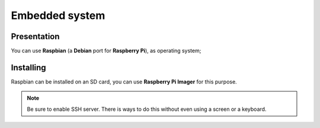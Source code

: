 
.. slide:: middleSlide

Embedded system
================

.. slide::

Presentation
------------

.. textOnly::
    On the robot, as :doc:`explained previously <presentation#se>`, we will embed
    a **Raspberry pi**. This board is exactly like a small computer.

You can use **Raspbian** (a **Debian** port for **Raspberry Pi**), as operating system;

.. center::
    .. image:: /img/raspbian.png

.. discover::
    .. important::
        `Download a Raspbian image → <http://www.raspberrypi.org/downloads>`_

.. textOnly::
    **Raspberry Pi**'s main memory is a micro SD card, you have to write the image on it.

.. slide::

Installing
------------

Raspbian can be installed on an SD card, you can use **Raspberry Pi Imager** for this purpose.

.. note::

    Be sure to enable SSH server. There is ways to do this without even using a screen or a keyboard.

.. textOnly::
    Ressources
    ----------

    * `Quick start guide for Raspberry pi <http://www.raspberrypi.org/quick-start-guide>`_
    * `Raspberry Pi OS downloads <http://www.raspberrypi.org/downloads>`_
